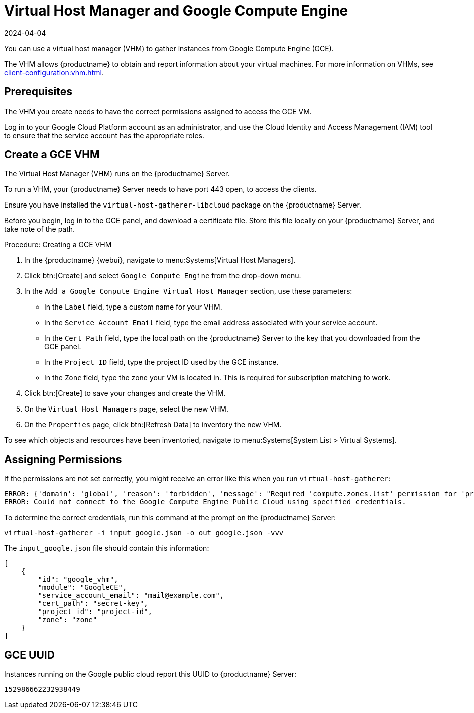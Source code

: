 [[vhm-hce]]
= Virtual Host Manager and Google Compute Engine
:revdate: 2024-04-04
:page-revdate: {revdate}

// 2024-04-04 OM: It had been decided in the conversation with the SUMA PO 
// that this Public Cloud related file can stay in the Uyuni books


You can use a virtual host manager (VHM) to gather instances from Google Compute Engine (GCE).

The VHM allows {productname} to obtain and report information about your virtual machines.
For more information on VHMs, see xref:client-configuration:vhm.adoc[].


== Prerequisites
The VHM you create needs to have the correct permissions assigned to access the GCE VM.

Log in to your Google Cloud Platform account as an administrator, and use the Cloud Identity and Access Management (IAM) tool to ensure that the service account has the appropriate roles.

== Create a GCE VHM

The Virtual Host Manager (VHM) runs on the {productname} Server.

To run a VHM, your {productname} Server needs to have port 443 open, to access the clients.

Ensure you have installed the [systemitem]``virtual-host-gatherer-libcloud`` package on the {productname} Server.

Before you begin, log in to the GCE panel, and download a certificate file.
Store this file locally on your {productname} Server, and take note of the path.

.Procedure: Creating a GCE VHM

. In the {productname} {webui}, navigate to menu:Systems[Virtual Host Managers].
. Click btn:[Create] and select [guimenu]``Google Compute Engine`` from the drop-down menu.
. In the [guimenu]``Add a Google Conpute Engine Virtual Host Manager`` section, use these parameters:
* In the [guimenu]``Label`` field, type a custom name for your VHM.
* In the [guimenu]``Service Account Email`` field, type the email address associated with your service account.
* In the [guimenu]``Cert Path`` field, type the local path on the {productname} Server to the key that you downloaded from the GCE panel.
* In the [guimenu]``Project ID`` field, type the project ID used by the GCE instance.
* In the [guimenu]``Zone`` field, type the zone your VM is located in.
    This is required for subscription matching to work.
. Click btn:[Create] to save your changes and create the VHM.
. On the [guimenu]``Virtual Host Managers`` page, select the new VHM.
. On the [guimenu]``Properties`` page, click btn:[Refresh Data] to inventory the new VHM.

To see which objects and resources have been inventoried, navigate to menu:Systems[System List > Virtual Systems].



== Assigning Permissions

If the permissions are not set correctly, you might receive an error like this when you run [command]``virtual-host-gatherer``:

----
ERROR: {'domain': 'global', 'reason': 'forbidden', 'message': "Required 'compute.zones.list' permission for 'projects/project-id'"}
ERROR: Could not connect to the Google Compute Engine Public Cloud using specified credentials.
----

To determine the correct credentials, run this command at the prompt on the {productname} Server:

----
virtual-host-gatherer -i input_google.json -o out_google.json -vvv
----

The [path]``input_google.json`` file should contain this information:

----
[
    {
        "id": "google_vhm",
        "module": "GoogleCE",
        "service_account_email": "mail@example.com",
        "cert_path": "secret-key",
        "project_id": "project-id",
        "zone": "zone"
    }
]
----



== GCE UUID

Instances running on the Google public cloud report this UUID to {productname} Server:

----
152986662232938449
----
